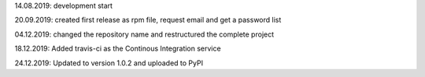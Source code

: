 14.08.2019: development start

20.09.2019: created first release as rpm file, request email and get a password list

04.12.2019: changed the repository name and restructured the complete project

18.12.2019: Added travis-ci as the Continous Integration service

24.12.2019: Updated to version 1.0.2 and uploaded to PyPI
